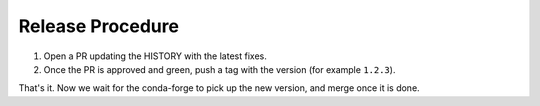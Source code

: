 =================
Release Procedure
=================

1. Open a PR updating the HISTORY with the latest fixes.
2. Once the PR is approved and green, push a tag with the version (for example ``1.2.3``).

That's it. Now we wait for the conda-forge to pick up the new version, and merge once it is done.
